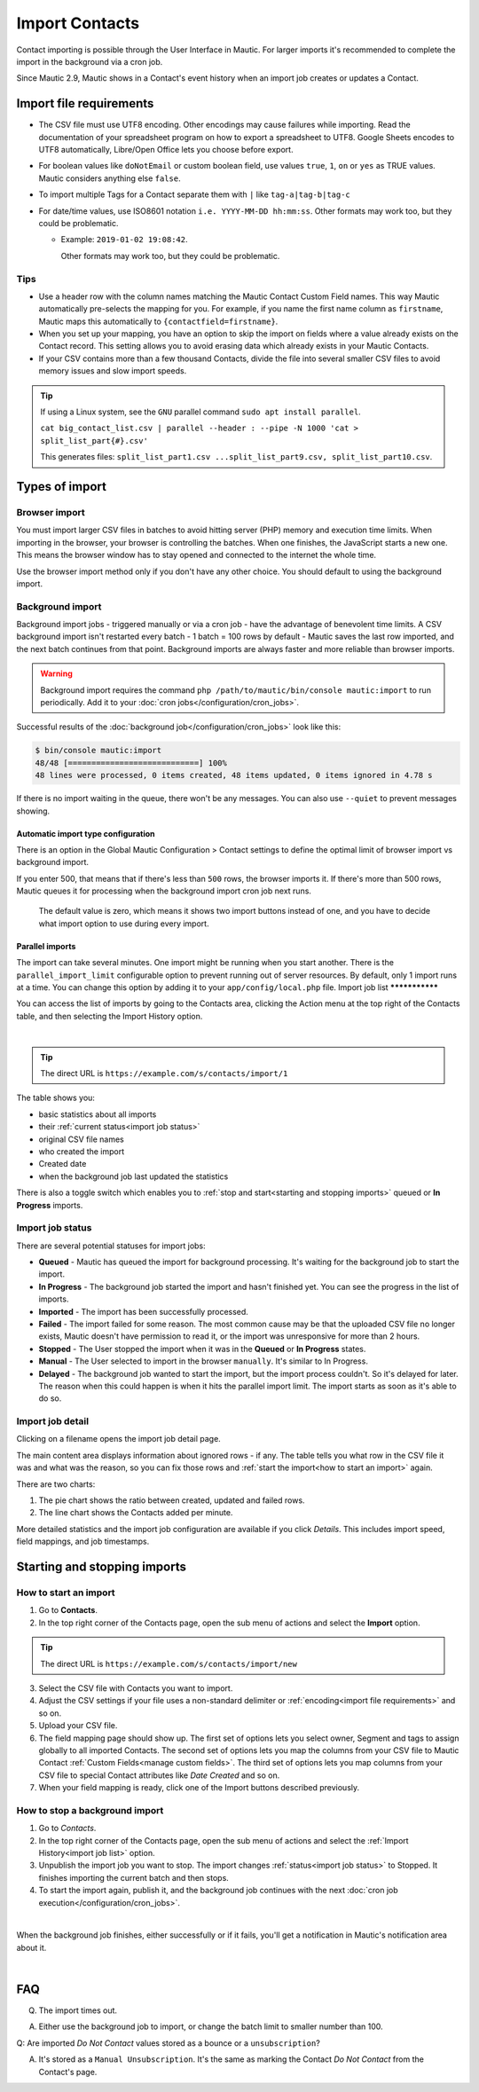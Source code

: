 .. vale off

Import Contacts
###############

.. vale on

Contact importing is possible through the User Interface in Mautic. For larger imports it's recommended to complete the import in the background via a cron job.

Since Mautic 2.9, Mautic shows in a Contact's event history when an import job creates or updates a Contact.

Import file requirements
************************

* The CSV file must use UTF8 encoding. Other encodings may cause failures while importing. Read the documentation of your spreadsheet program on how to export a spreadsheet to UTF8. Google Sheets encodes to UTF8 automatically, Libre/Open Office lets you choose before export.

* For boolean values like ``doNotEmail`` or custom boolean field, use values ``true``, ``1``, ``on`` or ``yes`` as TRUE values. Mautic considers anything else ``false``.
* To import multiple Tags for a Contact separate them with ``|`` like ``tag-a|tag-b|tag-c``
* For date/time values, use ISO8601 notation ``i.e. YYYY-MM-DD hh:mm:ss``.  Other formats may work too, but they could be problematic.

  * Example: ``2019-01-02 19:08:42``.
    
    Other formats may work too, but they could be problematic.

Tips
====

* Use a header row with the column names matching the Mautic Contact Custom Field names. This way Mautic automatically pre-selects the mapping for you. For example, if you name the first name column as ``firstname``, Mautic maps this automatically to ``{contactfield=firstname}``.

* When you set up your mapping, you have an option to skip the import on fields where a value already exists on the Contact record. This setting allows you to avoid erasing data which already exists in your Mautic Contacts.

* If your CSV contains more than a few thousand Contacts, divide the file into several smaller CSV files to avoid memory issues and slow import speeds.


.. tip:: 
  If using a Linux system, see the ``GNU`` parallel command ``sudo apt install parallel``.
  
  ``cat big_contact_list.csv | parallel --header : --pipe -N 1000 'cat > split_list_part{#}.csv'``
  
  This generates files: ``split_list_part1.csv ...split_list_part9.csv, split_list_part10.csv``.



Types of import
***************

Browser import
==============

You must import larger CSV files in batches to avoid hitting server (PHP) memory and execution time limits. When importing in the browser, your browser is controlling the batches. When one finishes, the JavaScript starts a new one. This means the browser window has to stay opened and connected to the internet the whole time.

Use the browser import method only if you don't have any other choice. You should default to using the background import.

Background import
=================

Background import jobs - triggered manually or via a cron job - have the advantage of benevolent time limits. A CSV background import isn't restarted every batch - 1 batch = 100 rows by default - Mautic saves the last row imported, and the next batch continues from that point. Background imports are always faster and more reliable than browser imports.


.. warning:: 

  Background import requires the command ``php /path/to/mautic/bin/console mautic:import`` to run periodically. Add it to your :doc:`cron jobs</configuration/cron_jobs>`.

Successful results of the :doc:`background job</configuration/cron_jobs>` look like this:

.. code-block:: shell

  $ bin/console mautic:import
  48/48 [============================] 100%
  48 lines were processed, 0 items created, 48 items updated, 0 items ignored in 4.78 s

If there is no import waiting in the queue, there won't be any messages. You can also use ``--quiet`` to prevent messages showing.

Automatic import type configuration
-----------------------------------

There is an option in the Global Mautic Configuration > Contact settings to define the optimal limit of browser import vs background import. 

If you enter 500, that means that if there's less than ``500`` rows, the browser imports it. If there's more than 500 rows, Mautic queues it for processing when the background import cron job next runs.

 The default value is zero, which means it shows two import buttons instead of one, and you have to decide what import option to use during every import.

Parallel imports
----------------

The import can take several minutes. One import might be running when you start another. There is the ``parallel_import_limit`` configurable option to prevent running out of server resources. By default, only 1 import runs at a time. You can change this option by adding it to your ``app/config/local.php`` file.
Import job list
***************

You can access the list of imports by going to the Contacts area, clicking the Action menu at the top right of the Contacts table, and then selecting the Import History option.

.. image:: images/import-history-button.png
    :align: center
    :alt: Screenshot of Import history button

|

.. tip:: 

  The direct URL is ``https://example.com/s/contacts/import/1``

The table shows you:

* basic statistics about all imports
* their :ref:`current status<import job status>`
* original CSV file names
* who created the import
* Created date
* when the background job last updated the statistics

There is also a toggle switch which enables you to :ref:`stop and start<starting and stopping imports>` queued or **In Progress** imports.

Import job status
=================

There are several potential statuses for import jobs:

* **Queued** - Mautic has queued the import for background processing. It's waiting for the background job to start the import.

* **In Progress** - The background job started the import and hasn't finished yet. You can see the progress in the list of imports.

* **Imported** - The import has been successfully processed.

* **Failed** - The import failed for some reason. The most common cause may be that the uploaded CSV file no longer exists, Mautic doesn't have permission to read it, or the import was unresponsive for more than 2 hours.

* **Stopped** - The User stopped the import when it was in the **Queued** or **In Progress** states.

* **Manual** - The User selected to import in the browser ``manually``. It's similar to In Progress.

* **Delayed** - The background job wanted to start the import, but the import process couldn't. So it's delayed for later. The reason when this could happen is when it hits the parallel import limit. The import starts as soon as it's able to do so.

Import job detail
=================

Clicking on a filename opens the import job detail page.

The main content area displays information about ignored rows - if any. The table tells you what row in the CSV file it was and what was the reason, so you can fix those rows and :ref:`start the import<how to start an import>` again.

There are two charts:

1. The pie chart shows the ratio between created, updated and failed rows.

2. The line chart shows the Contacts added per minute.

More detailed statistics and the import job configuration are available if you click *Details*. This includes import speed, field mappings, and job timestamps.

Starting and stopping imports
*****************************

How to start an import
======================

1. Go to **Contacts**.

2. In the top right corner of the Contacts page, open the sub menu of actions and select the **Import** option.

.. tip:: 

  The direct URL is ``https://example.com/s/contacts/import/new``

3. Select the CSV file with Contacts you want to import.

4. Adjust the CSV settings if your file uses a non-standard delimiter or :ref:`encoding<import file requirements>` and so on.

5. Upload your CSV file.

6. The field mapping page should show up. The first set of options lets you select owner, Segment and tags to assign globally to all imported Contacts. The second set of options lets you map the columns from your CSV file to Mautic Contact :ref:`Custom Fields<manage custom fields>`. The third set of options lets you map columns from your CSV file to special Contact attributes like *Date Created* and so on.

7. When your field mapping is ready, click one of the Import buttons described previously.

How to stop a background import
===============================

1. Go to *Contacts*.

2. In the top right corner of the Contacts page, open the sub menu of actions and select the :ref:`Import History<import job list>` option.

3. Unpublish the import job you want to stop. The import changes :ref:`status<import job status>` to Stopped. It finishes importing the current batch and then stops.

4. To start the import again, publish it, and the background job continues with the next :doc:`cron job execution</configuration/cron_jobs>`.

.. image:: images/import-publish.png
    :align: center
    :alt: Screenshot of Import publish

|

When the background job finishes, either successfully or if it fails, you'll get a notification in Mautic's notification area about it.

.. image:: images/notifications.png
    :align: center
    :alt: Screenshot of notification

|

FAQ
***

Q. The import times out.  

A. Either use the background job to import, or change the batch limit to smaller number than 100.

Q: Are imported *Do Not Contact* values stored as a bounce or a ``unsubscription``? 

A. It's stored as a ``Manual Unsubscription``. It's the same as marking the Contact *Do Not Contact* from the Contact's page.

.. image:: images/do-not-contact.png
    :align: center
    :alt: Screenshot of Do Not Contact
